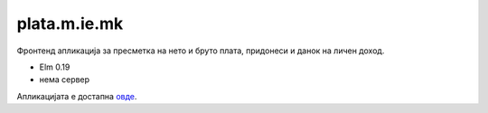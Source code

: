 =============
plata.m.ie.mk
=============

Фронтенд апликација за пресметка на нето и бруто плата, придонеси и данок на
личен доход.

* Elm 0.19
* нема сервер

Апликацијата е достапна `овде <http://plata.m.ie.mk/>`_.
